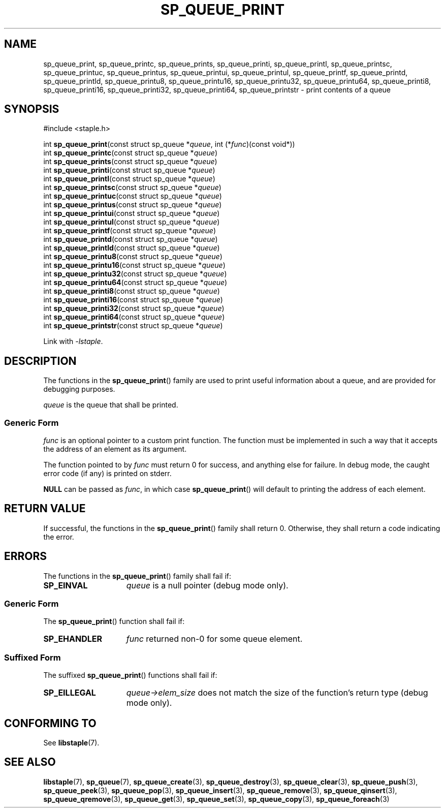 .\"  Staple - A general-purpose data structure library in pure C89.
.\"  Copyright (C) 2021  Randoragon
.\"
.\"  This library is free software; you can redistribute it and/or
.\"  modify it under the terms of the GNU Lesser General Public
.\"  License as published by the Free Software Foundation;
.\"  version 2.1 of the License.
.\"
.\"  This library is distributed in the hope that it will be useful,
.\"  but WITHOUT ANY WARRANTY; without even the implied warranty of
.\"  MERCHANTABILITY or FITNESS FOR A PARTICULAR PURPOSE.  See the GNU
.\"  Lesser General Public License for more details.
.\"
.\"  You should have received a copy of the GNU Lesser General Public
.\"  License along with this library; if not, write to the Free Software
.\"  Foundation, Inc., 51 Franklin Street, Fifth Floor, Boston, MA  02110-1301  USA
.\"--------------------------------------------------------------------------------
.TH SP_QUEUE_PRINT 3 DATE "libstaple-VERSION"
.SH NAME
sp_queue_print,
sp_queue_printc,
sp_queue_prints,
sp_queue_printi,
sp_queue_printl,
sp_queue_printsc,
sp_queue_printuc,
sp_queue_printus,
sp_queue_printui,
sp_queue_printul,
sp_queue_printf,
sp_queue_printd,
sp_queue_printld,
sp_queue_printu8,
sp_queue_printu16,
sp_queue_printu32,
sp_queue_printu64,
sp_queue_printi8,
sp_queue_printi16,
sp_queue_printi32,
sp_queue_printi64,
sp_queue_printstr
\- print contents of a queue
.SH SYNOPSIS
.ad l
#include <staple.h>
.sp
int
.BR sp_queue_print "(const struct sp_queue"
.RI * queue ,
int
.RI (* func ")(const void*))"
.br
int
.BR sp_queue_printc "(const struct sp_queue"
.RI * queue )
.br
int
.BR sp_queue_prints "(const struct sp_queue"
.RI * queue )
.br
int
.BR sp_queue_printi "(const struct sp_queue"
.RI * queue )
.br
int
.BR sp_queue_printl "(const struct sp_queue"
.RI * queue )
.br
int
.BR sp_queue_printsc "(const struct sp_queue"
.RI * queue )
.br
int
.BR sp_queue_printuc "(const struct sp_queue"
.RI * queue )
.br
int
.BR sp_queue_printus "(const struct sp_queue"
.RI * queue )
.br
int
.BR sp_queue_printui "(const struct sp_queue"
.RI * queue )
.br
int
.BR sp_queue_printul "(const struct sp_queue"
.RI * queue )
.br
int
.BR sp_queue_printf "(const struct sp_queue"
.RI * queue )
.br
int
.BR sp_queue_printd "(const struct sp_queue"
.RI * queue )
.br
int
.BR sp_queue_printld "(const struct sp_queue"
.RI * queue )
.br
int
.BR sp_queue_printu8 "(const struct sp_queue"
.RI * queue )
.br
int
.BR sp_queue_printu16 "(const struct sp_queue"
.RI * queue )
.br
int
.BR sp_queue_printu32 "(const struct sp_queue"
.RI * queue )
.br
int
.BR sp_queue_printu64 "(const struct sp_queue"
.RI * queue )
.br
int
.BR sp_queue_printi8 "(const struct sp_queue"
.RI * queue )
.br
int
.BR sp_queue_printi16 "(const struct sp_queue"
.RI * queue )
.br
int
.BR sp_queue_printi32 "(const struct sp_queue"
.RI * queue )
.br
int
.BR sp_queue_printi64 "(const struct sp_queue"
.RI * queue )
.br
int
.BR sp_queue_printstr "(const struct sp_queue"
.RI * queue )
.sp
Link with \fI-lstaple\fP.
.ad
.SH DESCRIPTION
.P
The functions in the
.BR sp_queue_print ()
family are used to print useful information about a queue, and are
provided for debugging purposes.
.P
.I queue
is the queue that shall be printed.
.SS Generic Form
.I func
is an optional pointer to a custom print function. The function must be
implemented in such a way that it accepts the address of
an element as its argument.
.P
The function pointed to by
.I func
must return 0 for success, and anything else for failure. In debug mode, the
caught error code (if any) is printed on stderr.
.P
.B NULL
can be passed as
.IR func ,
in which case
.BR sp_queue_print ()
will default to printing the address of each element.
.SH RETURN VALUE
If successful, the functions in the
.BR sp_queue_print ()
family shall return 0. Otherwise, they shall return a code indicating the
error.
.SH ERRORS
The functions in the
.BR sp_queue_print ()
family shall fail if:
.IP \fBSP_EINVAL\fP 1.5i
.I queue
is a null pointer (debug mode only).
.SS Generic Form
The
.BR sp_queue_print ()
function shall fail if:
.IP \fBSP_EHANDLER\fP 1.5i
.I func
returned non-0 for some queue element.
.SS Suffixed Form
The suffixed
.BR sp_queue_print ()
functions shall fail if:
.IP \fBSP_EILLEGAL\fP 1.5i
.IR queue->elem_size
does not match the size of the function's return type (debug mode only).
.SH CONFORMING TO
See
.BR libstaple (7).
.SH SEE ALSO
.ad l
.BR libstaple (7),
.BR sp_queue (7),
.BR sp_queue_create (3),
.BR sp_queue_destroy (3),
.BR sp_queue_clear (3),
.BR sp_queue_push (3),
.BR sp_queue_peek (3),
.BR sp_queue_pop (3),
.BR sp_queue_insert (3),
.BR sp_queue_remove (3),
.BR sp_queue_qinsert (3),
.BR sp_queue_qremove (3),
.BR sp_queue_get (3),
.BR sp_queue_set (3),
.BR sp_queue_copy (3),
.BR sp_queue_foreach (3)

